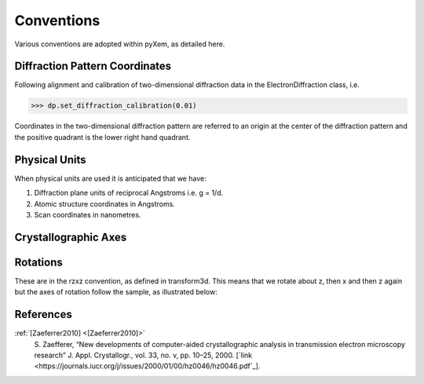 Conventions
===========

Various conventions are adopted within pyXem, as detailed here.

Diffraction Pattern Coordinates
-------------------------------

Following alignment and calibration of two-dimensional diffraction data in the
ElectronDiffraction class, i.e.

.. code-block:: python

    >>> dp.set_diffraction_calibration(0.01)

Coordinates in the two-dimensional diffraction pattern are referred to an origin
at the center of the diffraction pattern and the positive quadrant is the lower
right hand quadrant.

.. figure:: images/cartesian_coordinates.png
   :align: center
   :width: 600



.. figure:: images/polar_coordinates.png
  :align: center
  :width: 600


Physical Units
--------------

When physical units are used it is anticipated that we have:

1) Diffraction plane units of reciprocal Angstroms i.e. g = 1/d.
2) Atomic structure coordinates in Angstroms.
3) Scan coordinates in nanometres.


Crystallographic Axes
---------------------


Rotations
---------

These are in the rzxz convention, as defined in transform3d. This means that we
rotate about z, then x and then z again but the axes of rotation follow the
sample, as illustrated below:

.. figure:: images/euler_angles.png
   :align: center
   :width: 600


References
----------

.. _[Zaeferrer2010]:

:ref:`[Zaeferrer2010] <[Zaeferrer2010]>`
  S. Zaefferer, “New developments of computer-aided crystallographic analysis
  in transmission electron microscopy research” J. Appl. Crystallogr., vol. 33,
  no. v, pp. 10–25, 2000.
  [`link <https://journals.iucr.org/j/issues/2000/01/00/hz0046/hz0046.pdf`_].
